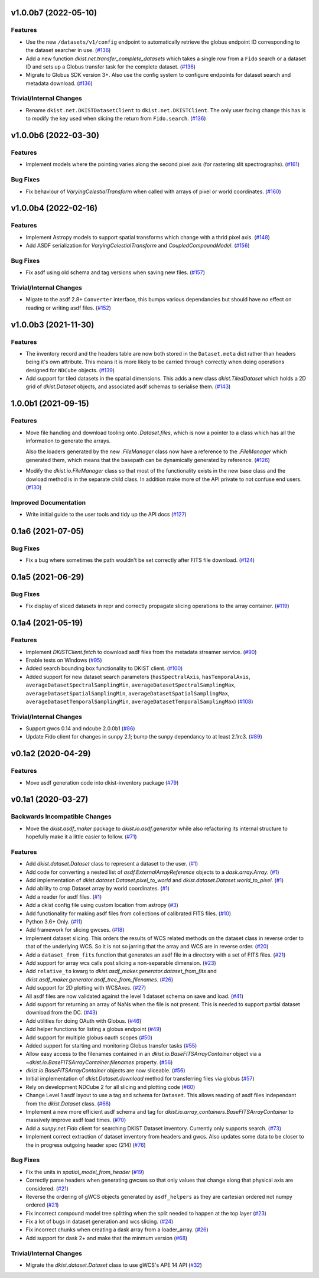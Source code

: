 v1.0.0b7 (2022-05-10)
=====================

Features
--------

- Use the new ``/datasets/v1/config`` endpoint to automatically retrieve the globus endpoint ID corresponding to the dataset searcher in use. (`#136 <https://github.com/DKISTDC/dkist/pull/136>`_)
- Add a new function `dkist.net.transfer_complete_datasets` which takes a single row from a ``Fido`` search or a dataset ID and sets up a Globus transfer task for the complete dataset. (`#136 <https://github.com/DKISTDC/dkist/pull/136>`_)
- Migrate to Globus SDK version 3+. Also use the config system to configure endpoints for dataset search and metadata download. (`#136 <https://github.com/DKISTDC/dkist/pull/136>`_)


Trivial/Internal Changes
------------------------

- Rename ``dkist.net.DKISTDatasetClient`` to ``dkist.net.DKISTClient``. The only user facing change this has is to modify the key used when slicing the return from ``Fido.search``. (`#136 <https://github.com/DKISTDC/dkist/pull/136>`_)


v1.0.0b6 (2022-03-30)
=====================

Features
--------

- Implement models where the pointing varies along the second pixel axis (for
  rastering slit spectrographs). (`#161 <https://github.com/DKISTDC/dkist/pull/161>`_)


Bug Fixes
---------

- Fix behaviour of `VaryingCelestialTransform` when called with arrays of pixel or world coordinates. (`#160 <https://github.com/DKISTDC/dkist/pull/160>`_)


v1.0.0b4 (2022-02-16)
=====================

Features
--------

- Implement Astropy models to support spatial transforms which change with
  a thrid pixel axis. (`#148 <https://github.com/DKISTDC/dkist/pull/148>`_)
- Add ASDF serialization for `VaryingCelestialTransform` and `CoupledCompoundModel`. (`#156 <https://github.com/DKISTDC/dkist/pull/156>`_)


Bug Fixes
---------

- Fix asdf using old schema and tag versions when saving new files. (`#157 <https://github.com/DKISTDC/dkist/pull/157>`_)


Trivial/Internal Changes
------------------------

- Migate to the asdf 2.8+ ``Converter`` interface, this bumps various
  dependancies but should have no effect on reading or writing asdf files. (`#152 <https://github.com/DKISTDC/dkist/pull/152>`_)


v1.0.0b3 (2021-11-30)
=====================

Features
--------

- The inventory record and the headers table are now both stored in the
  ``Dataset.meta`` dict rather than headers being it's own attribute. This means
  it is more likely to be carried through correctly when doing operations
  designed for ``NDCube`` objects. (`#139 <https://github.com/DKISTDC/dkist/pull/139>`_)
- Add support for tiled datasets in the spatial dimensions.
  This adds a new class `dkist.TiledDataset` which holds a 2D grid of `dkist.Dataset`
  objects, and associated asdf schemas to serialise them. (`#143 <https://github.com/DKISTDC/dkist/pull/143>`_)


1.0.0b1 (2021-09-15)
====================

Features
--------

- Move file handling and download tooling onto `.Dataset.files`, which is now
  a pointer to a class which has all the information to generate the arrays.

  Also the loaders generated by the new `.FileManager` class now have a reference
  to the `.FileManager` which generated them, which means that the basepath can
  be dynamically generated by reference. (`#126 <https://github.com/DKISTDC/dkist/pull/126>`_)
- Modify the `dkist.io.FileManager` class so that most of the functionality
  exists in the new base class and the dowload method is in the separate child
  class. In addition make more of the API private to not confuse end users. (`#130 <https://github.com/DKISTDC/dkist/pull/130>`_)


Improved Documentation
----------------------

- Write initial guide to the user tools and tidy up the API docs (`#127 <https://github.com/DKISTDC/dkist/pull/127>`_)


0.1a6 (2021-07-05)
==================

Bug Fixes
---------

- Fix a bug where sometimes the path wouldn't be set correctly after FITS file download. (`#124 <https://github.com/DKISTDC/dkist/pull/124>`_)


0.1a5 (2021-06-29)
==================

Bug Fixes
---------

- Fix display of sliced datasets in repr and correctly propagate slicing operations to the array container. (`#119 <https://github.com/DKISTDC/dkist/pull/119>`_)


0.1a4 (2021-05-19)
==================

Features
--------

- Implement `DKISTClient.fetch` to download asdf files from the metadata
  streamer service. (`#90 <https://github.com/DKISTDC/dkist/pull/90>`_)
- Enable tests on Windows (`#95 <https://github.com/DKISTDC/dkist/pull/95>`_)
- Added search bounding box functionality to DKIST client. (`#100 <https://github.com/DKISTDC/dkist/pull/100>`_)
- Added support for new dataset search parameters (``hasSpectralAxis``, ``hasTemporalAxis``, ``averageDatasetSpectralSamplingMin``, ``averageDatasetSpectralSamplingMax``, ``averageDatasetSpatialSamplingMin``, ``averageDatasetSpatialSamplingMax``, ``averageDatasetTemporalSamplingMin``, ``averageDatasetTemporalSamplingMax``) (`#108 <https://github.com/DKISTDC/dkist/pull/108>`_)


Trivial/Internal Changes
------------------------

- Support gwcs 0.14 and ndcube 2.0.0b1 (`#86 <https://github.com/DKISTDC/dkist/pull/86>`_)
- Update Fido client for changes in sunpy 2.1; bump the sunpy dependancy to at
  least 2.1rc3. (`#89 <https://github.com/DKISTDC/dkist/pull/89>`_)


v0.1a2 (2020-04-29)
===================

Features
--------

- Move asdf generation code into dkist-inventory package (`#79 <https://github.com/DKISTDC/dkist/pull/79>`_)


v0.1a1 (2020-03-27)
===================

Backwards Incompatible Changes
------------------------------

- Move the `dkist.asdf_maker` package to `dkist.io.asdf.generator` while also refactoring its internal structure to hopefully make it a little easier to follow. (`#71 <https://github.com/DKISTDC/dkist/pull/71>`_)


Features
--------

- Add `dkist.dataset.Dataset` class to represent a dataset to the user. (`#1 <https://github.com/DKISTDC/dkist/pull/1>`_)
- Add code for converting a nested list of `asdf.ExternalArrayReference` objects to a `dask.array.Array`. (`#1 <https://github.com/DKISTDC/dkist/pull/1>`_)
- Add implementation of `dkist.dataset.Dataset.pixel_to_world` and `dkist.dataset.Dataset.world_to_pixel`. (`#1 <https://github.com/DKISTDC/dkist/pull/1>`_)
- Add ability to crop Dataset array by world coordinates. (`#1 <https://github.com/DKISTDC/dkist/pull/1>`_)
- Add a reader for asdf files. (`#1 <https://github.com/DKISTDC/dkist/pull/1>`_)
- Add a dkist config file using custom location from astropy (`#3 <https://github.com/DKISTDC/dkist/pull/3>`_)
- Add functionality for making asdf files from collections of calibrated FITS
  files. (`#10 <https://github.com/DKISTDC/dkist/pull/10>`_)
- Python 3.6+ Only. (`#11 <https://github.com/DKISTDC/dkist/pull/11>`_)
- Add framework for slicing gwcses. (`#18 <https://github.com/DKISTDC/dkist/pull/18>`_)
- Implement dataset slicing. This orders the results of WCS related methods on
  the dataset class in reverse order to that of the underlying WCS. So it is not
  so jarring that the array and WCS are in reverse order. (`#20 <https://github.com/DKISTDC/dkist/pull/20>`_)
- Add a ``dataset_from_fits`` function that generates an asdf file in a directory
  with a set of FITS files. (`#21 <https://github.com/DKISTDC/dkist/pull/21>`_)
- Add support for array wcs calls post slicing a non-separable dimension. (`#23 <https://github.com/DKISTDC/dkist/pull/23>`_)
- Add ``relative_to`` kwarg to `dkist.asdf_maker.generator.dataset_from_fits` and `dkist.asdf_maker.generator.asdf_tree_from_filenames`. (`#26 <https://github.com/DKISTDC/dkist/pull/26>`_)
- Add support for 2D plotting with WCSAxes. (`#27 <https://github.com/DKISTDC/dkist/pull/27>`_)
- All asdf files are now validated against the level 1 dataset schema on save and load. (`#41 <https://github.com/DKISTDC/dkist/pull/41>`_)
- Add support for returning an array of NaNs when the file is not present. This is needed to support partial dataset download from the DC. (`#43 <https://github.com/DKISTDC/dkist/pull/43>`_)
- Add utilities for doing OAuth with Globus. (`#46 <https://github.com/DKISTDC/dkist/pull/46>`_)
- Add helper functions for listing a globus endpoint (`#49 <https://github.com/DKISTDC/dkist/pull/49>`_)
- Add support for multiple globus oauth scopes (`#50 <https://github.com/DKISTDC/dkist/pull/50>`_)
- Added support for starting and monitoring Globus transfer tasks (`#55 <https://github.com/DKISTDC/dkist/pull/55>`_)
- Allow easy access to the filenames contained in an
  `dkist.io.BaseFITSArrayContainer` object via a `~dkist.io.BaseFITSArrayContainer.filenames` property. (`#56 <https://github.com/DKISTDC/dkist/pull/56>`_)
- `dkist.io.BaseFITSArrayContainer` objects are now sliceable. (`#56 <https://github.com/DKISTDC/dkist/pull/56>`_)
- Initial implementation of `dkist.Dataset.download` method for transferring
  files via globus (`#57 <https://github.com/DKISTDC/dkist/pull/57>`_)
- Rely on development NDCube 2 for all slicing and plotting code (`#60 <https://github.com/DKISTDC/dkist/pull/60>`_)
- Change Level 1 asdf layout to use a tag and schema for ``Dataset``. This allows
  reading of asdf files independant from the `dkist.Dataset` class. (`#66 <https://github.com/DKISTDC/dkist/pull/66>`_)
- Implement a new more efficient asdf schema and tag for `dkist.io.array_containers.BaseFITSArrayContainer` to massively improve asdf load times. (`#70 <https://github.com/DKISTDC/dkist/pull/70>`_)
- Add a `sunpy.net.Fido` client for searching DKIST Dataset inventory. Currently only supports search. (`#73 <https://github.com/DKISTDC/dkist/pull/73>`_)
- Implement correct extraction of dataset inventory from headers and gwcs. Also
  updates some data to be closer to the in progress outgoing header spec (214) (`#76 <https://github.com/DKISTDC/dkist/pull/76>`_)


Bug Fixes
---------

- Fix the units in `spatial_model_from_header` (`#19 <https://github.com/DKISTDC/dkist/pull/19>`_)
- Correctly parse headers when generating gwcses so that only values that change
  along that physical axis are considered. (`#21 <https://github.com/DKISTDC/dkist/pull/21>`_)
- Reverse the ordering of gWCS objects generated by ``asdf_helpers`` as they are
  cartesian ordered not numpy ordered (`#21 <https://github.com/DKISTDC/dkist/pull/21>`_)
- Fix incorrect compound model tree splitting when the split needed to happen at the top layer (`#23 <https://github.com/DKISTDC/dkist/pull/23>`_)
- Fix a lot of bugs in dataset generation and wcs slicing. (`#24 <https://github.com/DKISTDC/dkist/pull/24>`_)
- Fix incorrect chunks when creating a dask array from a loader_array. (`#26 <https://github.com/DKISTDC/dkist/pull/26>`_)
- Add support for dask 2+ and make that the minmum version (`#68 <https://github.com/DKISTDC/dkist/pull/68>`_)


Trivial/Internal Changes
------------------------

- Migrate the `dkist.dataset.Dataset` class to use gWCS's APE 14 API (`#32 <https://github.com/DKISTDC/dkist/pull/32>`_)
